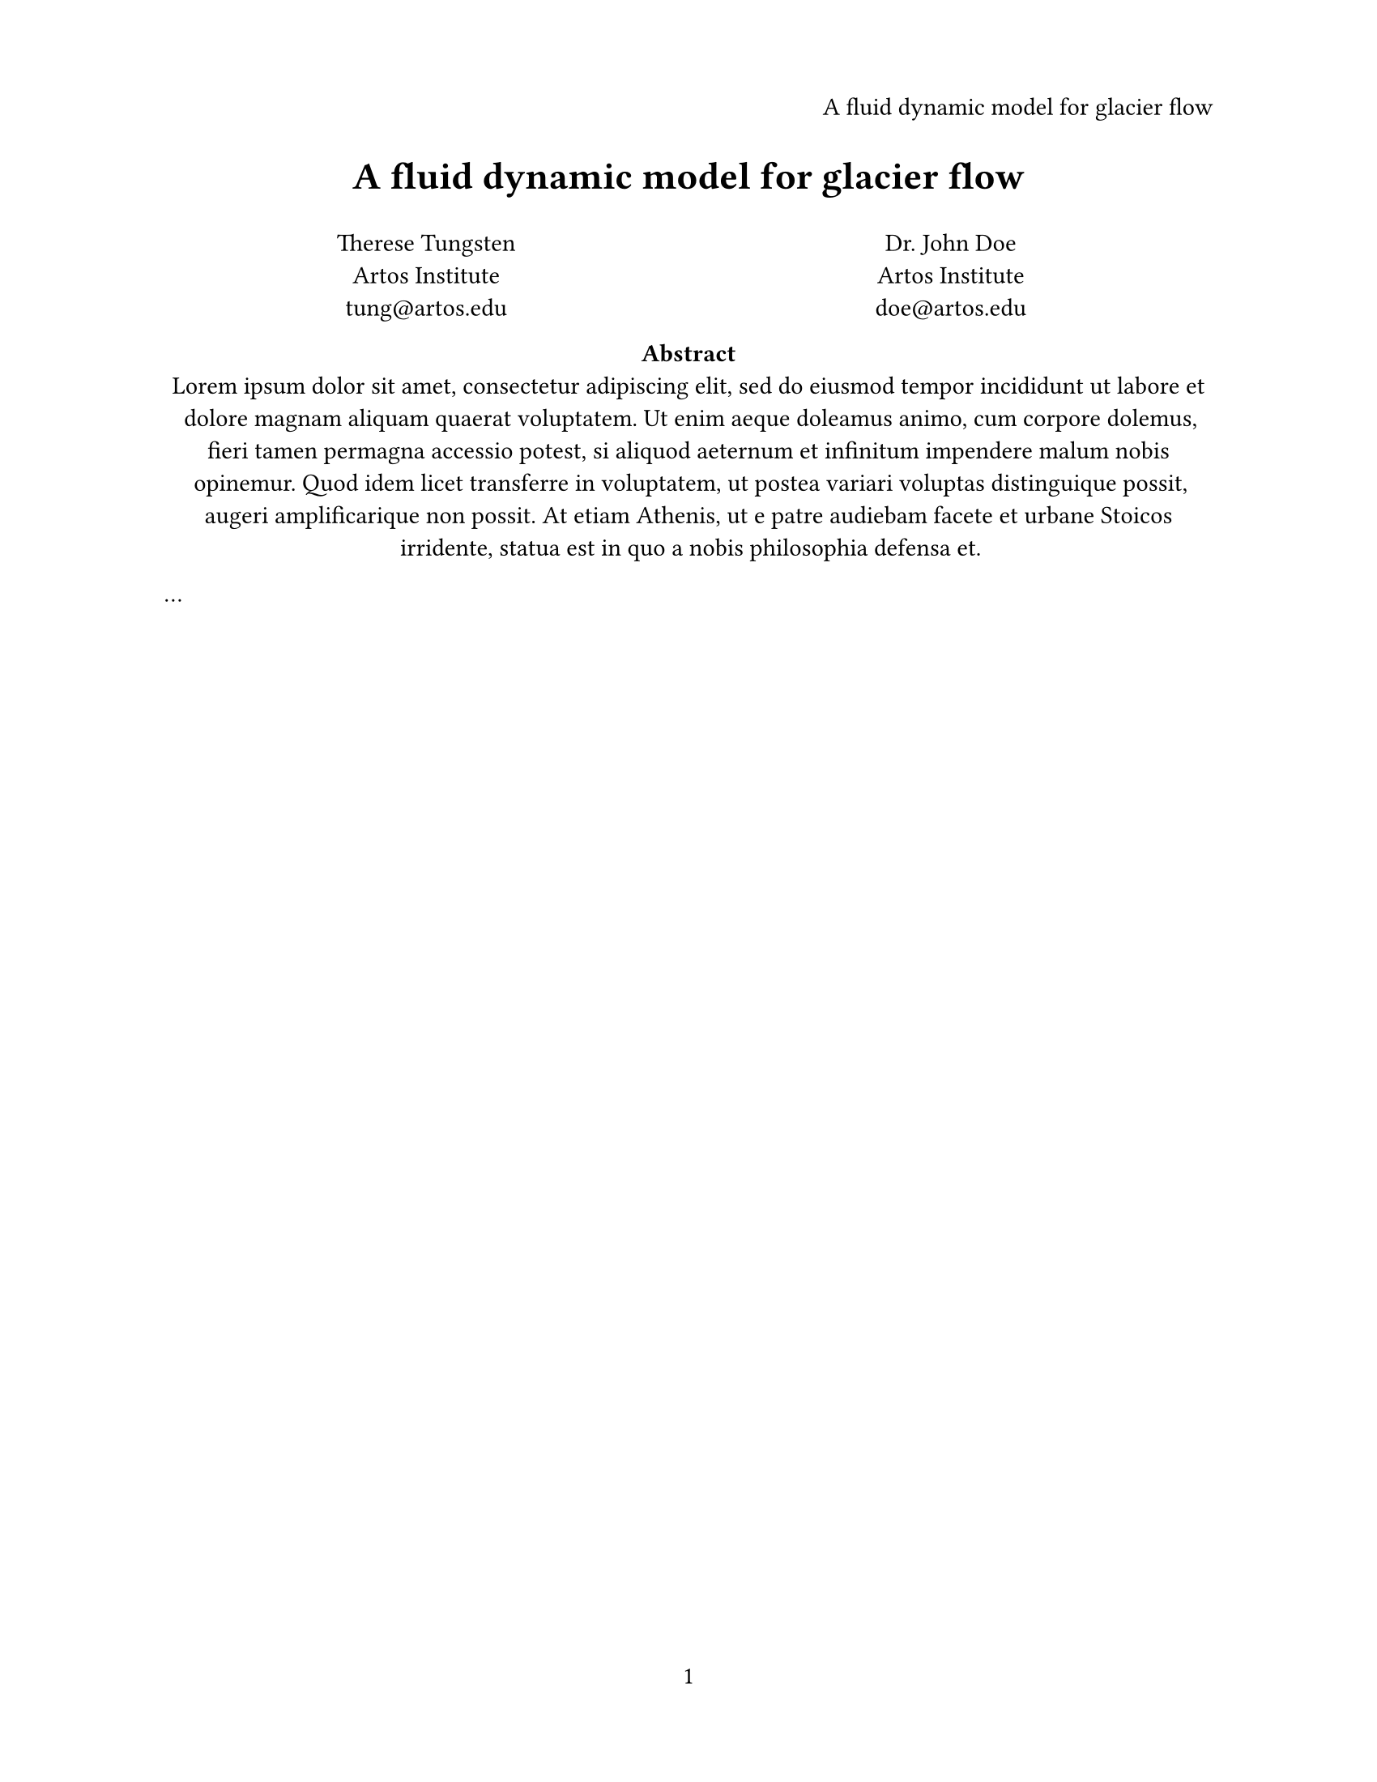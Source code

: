 #set page(
  paper: "us-letter",
  header: align(right)[
    A fluid dynamic model for
    glacier flow
  ],
  numbering: "1",
)
#set par(justify: true)
#set text(
  font: "Linux Libertine",
  size: 11pt,
)

#align(center, text(17pt)[
  *A fluid dynamic model
  for glacier flow*
])

#grid(
  columns: (1fr, 1fr),
  align(center)[
    Therese Tungsten \
    Artos Institute \
    #link("mailto:tung@artos.edu")
  ],
  align(center)[
    Dr. John Doe \
    Artos Institute \
    #link("mailto:doe@artos.edu")
  ]
)

#align(center)[
  #set par(justify: false)
  *Abstract* \
  #lorem(80)
]

#let title = [
  A fluid dynamic model
  for glacier flow
]

...

#set page(
  header: align(
    right + horizon,
    title
  ),

)

#align(center, text(17pt)[
  *#title*
])
#show: rest => columns(2, rest)

= Introduction
#lorem(300)

= Related Work
#lorem(200)

#show: rest => columns(1, rest)
#show heading: it => [
  #set align(center)
  #set text(12pt, weight: "regular")
  #block(smallcaps(it.body))
]

#lorem(600)
